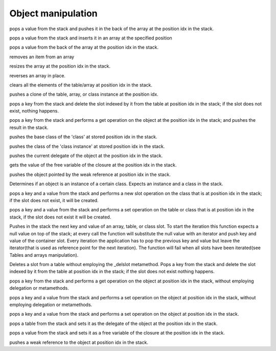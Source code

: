 .. _api_ref_object_manipulation:

====================
Object manipulation
====================

.. _sq_arrayappend:

.. c:function:: SQRESULT sq_arrayappend(HSQUIRRELVM v, SQInteger idx)

    :param HSQUIRRELVM v: the target VM
    :param SQInteger idx: index of the target array in the stack
    :returns: a SQRESULT
    :remarks: Only works on arrays.

pops a value from the stack and pushes it in the back of the array at the position idx in the stack.





.. _sq_arrayinsert:

.. c:function:: SQRESULT sq_arrayinsert(HSQUIRRELVM v, SQInteger idx, SQInteger destpos)

    :param HSQUIRRELVM v: the target VM
    :param SQInteger idx: index of the target array in the stack
    :param SQInteger destpos: the position in the array where the item has to be inserted
    :returns: a SQRESULT
    :remarks: Only works on arrays.

pops a value from the stack and inserts it in an array at the specified position





.. _sq_arraypop:

.. c:function:: SQRESULT sq_arraypop(HSQUIRRELVM v, SQInteger idx)

    :param HSQUIRRELVM v: the target VM
    :param SQInteger idx: index of the target array in the stack
    :returns: a SQRESULT
    :remarks: Only works on arrays.

pops a value from the back of the array at the position idx in the stack.





.. _sq_arrayremove:

.. c:function:: SQRESULT sq_arrayremove(HSQUIRRELVM v, SQInteger idx, SQInteger itemidx)

    :param HSQUIRRELVM v: the target VM
    :param SQInteger idx: index of the target array in the stack
    :param SQInteger itemidx: the index of the item in the array that has to be removed
    :returns: a SQRESULT
    :remarks: Only works on arrays.

removes an item from an array





.. _sq_arrayresize:

.. c:function:: SQRESULT sq_arrayresize(HSQUIRRELVM v, SQInteger idx, SQInteger newsize)

    :param HSQUIRRELVM v: the target VM
    :param SQInteger idx: index of the target array in the stack
    :param SQInteger newsize: requested size of the array
    :returns: a SQRESULT
    :remarks: Only works on arrays. If newsize if greater than the current size the new array slots will be filled with nulls.

resizes the array at the position idx in the stack.





.. _sq_arrayreverse:

.. c:function:: SQRESULT sq_arrayreverse(HSQUIRRELVM v, SQInteger idx)

    :param HSQUIRRELVM v: the target VM
    :param SQInteger idx: index of the target array in the stack
    :returns: a SQRESULT
    :remarks: Only works on arrays.

reverses an array in place.





.. _sq_clear:

.. c:function:: SQRESULT sq_clear(HSQUIRRELVM v, SQInteger idx)

    :param HSQUIRRELVM v: the target VM
    :param SQInteger idx: index of the target object in the stack
    :returns: a SQRESULT
    :remarks: Only works on tables and arrays.

clears all the elements of the table/array at position idx in the stack.





.. _sq_clone:

.. c:function:: SQRESULT sq_clone(HSQUIRRELVM v, SQInteger idx)

    :param HSQUIRRELVM v: the target VM
    :param SQInteger idx: index of the target object in the stack
    :returns: a SQRESULT

pushes a clone of the table, array, or class instance at the position idx.





.. _sq_deleteslot:

.. c:function:: SQRESULT sq_deleteslot(HSQUIRRELVM v, SQInteger idx, SQBool pushval)

    :param HSQUIRRELVM v: the target VM
    :param SQInteger idx: index of the target table in the stack
    :param SQBool pushval: if this param is true the function will push the value of the deleted slot.
    :returns: a SQRESULT
    :remarks: invoke the _delslot metamethod in the table delegate. it only works on tables.

pops a key from the stack and delete the slot indexed by it from the table at position idx in the stack; if the slot does not exist, nothing happens.





.. _sq_get:

.. c:function:: SQRESULT sq_get(HSQUIRRELVM v, SQInteger idx)

    :param HSQUIRRELVM v: the target VM
    :param SQInteger idx: index of the target object in the stack
    :returns: a SQRESULT
    :remarks: this call will invokes the delegation system like a normal dereference it only works on tables, arrays, classes, instances and userdata; if the function fails, nothing will be pushed in the stack.

pops a key from the stack and performs a get operation on the object at the position idx in the stack; and pushes the result in the stack.





.. _sq_getbase:

.. c:function:: SQRESULT sq_getbase(HSQUIRRELVM v, SQInteger idx)

    :param HSQUIRRELVM v: the target VM
    :param SQInteger idx: index of the target class in the stack
    :returns: a SQRESULT

pushes the base class of the 'class' at stored position idx in the stack.





.. _sq_getclass:

.. c:function:: SQRESULT sq_getclass(HSQUIRRELVM v, SQInteger idx)

    :param HSQUIRRELVM v: the target VM
    :param SQInteger idx: index of the target class instance in the stack
    :returns: a SQRESULT

pushes the class of the 'class instance' at stored position idx in the stack.





.. _sq_getdelegate:

.. c:function:: SQRESULT sq_getdelegate(HSQUIRRELVM v, SQInteger idx)

    :param HSQUIRRELVM v: the target VM
    :param SQInteger idx: index of the target object in the stack
    :returns: a SQRESULT

pushes the current delegate of the object at the position idx in the stack.





.. _sq_getfreevariable:

.. c:function:: const SQChar * sq_getfreevariable(HSQUIRRELVM v, SQInteger idx, SQInteger nval)

    :param HSQUIRRELVM v: the target VM
    :param SQInteger idx: index of the target object in the stack(closure)
    :param SQInteger nval: 0 based index of the free variable(relative to the closure).
    :returns: the name of the free variable for pure quirrel closures. NULL in case of error or if the index of the variable is out of range. In case the target closure is a native closure, the return name is always "@NATIVE".
    :remarks: The function works for both quirrel closure and native closure.

gets the value of the free variable of the closure at the position idx in the stack.





.. _sq_getweakrefval:

.. c:function:: SQRESULT sq_getweakrefval(HSQUIRRELVM v, SQInteger idx)

    :param HSQUIRRELVM v: the target VM
    :param SQInteger idx: index of the target weak reference
    :returns: a SQRESULT
    :remarks: if the function fails, nothing is pushed in the stack.

pushes the object pointed by the weak reference at position idx in the stack.





.. _sq_instanceof:

.. c:function:: SQBool sq_instanceof(HSQUIRRELVM v)

    :param HSQUIRRELVM v: the target VM
    :returns: SQTrue if the instance at position -2 in the stack is an instance of the class object at position -1 in the stack.
    :remarks: The function doesn't pop any object from the stack.

Determines if an object is an instance of a certain class. Expects an instance and a class in the stack.





.. _sq_newmember:

.. c:function:: SQRESULT sq_newmember(HSQUIRRELVM v, SQInteger idx, SQBool bstatic)

    :param HSQUIRRELVM v: the target VM
    :param SQInteger idx: index of the target table in the stack
    :param SQBool bstatic: if SQTrue creates a static member.
    :returns: a SQRESULT

pops a key and a value from the stack and performs a new slot operation on the class that is at position idx in the stack; if the slot does not exist, it will be created.





.. _sq_newslot:

.. c:function:: SQRESULT sq_newslot(HSQUIRRELVM v, SQInteger idx, SQBool bstatic)

    :param HSQUIRRELVM v: the target VM
    :param SQInteger idx: index of the target table in the stack
    :param SQBool bstatic: if SQTrue creates a static member. This parameter is only used if the target object is a class.
    :returns: a SQRESULT
    :remarks: Invokes the _newslot metamethod in the table delegate. it only works on tables and classes.

pops a key and a value from the stack and performs a set operation on the table or class that is at position idx in the stack, if the slot does not exist it will be created.





.. _sq_next:

.. c:function:: SQRESULT sq_next(HSQUIRRELVM v, SQInteger idx)

    :param HSQUIRRELVM v: the target VM
    :param SQInteger idx: index of the target object in the stack
    :returns: a SQRESULT

Pushes in the stack the next key and value of an array, table, or class slot. To start the iteration this function expects a null value on top of the stack; at every call the function will substitute the null value with an iterator and push key and value of the container slot. Every iteration the application has to pop the previous key and value but leave the iterator(that is used as reference point for the next iteration). The function will fail when all slots have been iterated(see Tables and arrays manipulation).





.. _sq_rawdeleteslot:

.. c:function:: SQRESULT sq_rawdeleteslot(HSQUIRRELVM v, SQInteger idx, SQBool pushval)

    :param HSQUIRRELVM v: the target VM
    :param SQInteger idx: index of the target table in the stack
    :param SQBool pushval: if this param is true the function will push the value of the deleted slot.
    :returns: a SQRESULT

Deletes a slot from a table without employing the _delslot metamethod. Pops a key from the stack and delete the slot indexed by it from the table at position idx in the stack; if the slot does not exist nothing happens.





.. _sq_rawget:

.. c:function:: SQRESULT sq_rawget(HSQUIRRELVM v, SQInteger idx)

    :param HSQUIRRELVM v: the target VM
    :param SQInteger idx: index of the target object in the stack
    :returns: a SQRESULT
    :remarks: Only works on tables and arrays.

pops a key from the stack and performs a get operation on the object at position idx in the stack, without employing delegation or metamethods.





.. _sq_rawset:

.. c:function:: SQRESULT sq_rawset(HSQUIRRELVM v, SQInteger idx)

    :param HSQUIRRELVM v: the target VM
    :param SQInteger idx: index of the target object in the stack
    :returns: a SQRESULT
    :remarks: it only works on tables and arrays. if the function fails nothing will be pushed in the stack.

pops a key and a value from the stack and performs a set operation on the object at position idx in the stack, without employing delegation or metamethods.





.. _sq_set:

.. c:function:: SQRESULT sq_set(HSQUIRRELVM v, SQInteger idx)

    :param HSQUIRRELVM v: the target VM
    :param SQInteger idx: index of the target object in the stack
    :returns: a SQRESULT
    :remarks: this call will invoke the delegation system like a normal assignment, it only works on tables, arrays and userdata.

pops a key and a value from the stack and performs a set operation on the object at position idx in the stack.





.. _sq_setdelegate:

.. c:function:: SQRESULT sq_setdelegate(HSQUIRRELVM v, SQInteger idx)

    :param HSQUIRRELVM v: the target VM
    :param SQInteger idx: index of the target object in the stack
    :returns: a SQRESULT
    :remarks: to remove the delegate from an object, set a null value.

pops a table from the stack and sets it as the delegate of the object at the position idx in the stack.





.. _sq_setfreevariable:

.. c:function:: SQRESULT sq_setfreevariable(HSQUIRRELVM v, SQInteger idx, SQInteger nval)

    :param HSQUIRRELVM v: the target VM
    :param SQInteger idx: index of the target object in the stack
    :param SQInteger nval: 0 based index of the free variable(relative to the closure).
    :returns: a SQRESULT

pops a value from the stack and sets it as a free variable of the closure at the position idx in the stack.





.. _sq_weakref:

.. c:function:: void sq_weakref(HSQUIRRELVM v, SQInteger idx)

    :param HSQUIRRELVM v: the target VM
    :param SQInteger idx: index to the target object in the stack
    :returns: a SQRESULT
    :remarks: if the object at idx position is one of (integer, float, bool, null), the object itself is pushed instead of a weak ref.

pushes a weak reference to the object at position idx in the stack.
